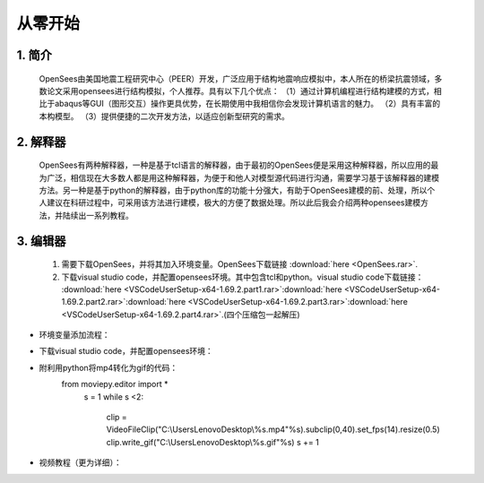 从零开始
===============
1. 简介
---------------------
    OpenSees由美国地震工程研究中心（PEER）开发，广泛应用于结构地震响应模拟中，本人所在的桥梁抗震领域，多数论文采用opensees进行结构模拟，个人推荐。具有以下几个优点：
    （1）通过计算机编程进行结构建模的方式，相比于abaqus等GUI（图形交互）操作更具优势，在长期使用中我相信你会发现计算机语言的魅力。
    （2）具有丰富的本构模型。
    （3）提供便捷的二次开发方法，以适应创新型研究的需求。
2. 解释器
--------------------
    OpenSees有两种解释器，一种是基于tcl语言的解释器，由于最初的OpenSees便是采用这种解释器，所以应用的最为广泛，相信现在大多数人都是用这种解释器，为便于和他人对模型源代码进行沟通，需要学习基于该解释器的建模方法。另一种是基于python的解释器，由于python库的功能十分强大，有助于OpenSees建模的前、处理，所以个人建议在科研过程中，可采用该方法进行建模，极大的方便了数据处理。所以此后我会介绍两种opensees建模方法，并陆续出一系列教程。
3. 编辑器
-------------------
  #. 需要下载OpenSees，并将其加入环境变量。OpenSees下载链接 :download:`here <OpenSees.rar>`.
  #. 下载visual studio code，并配置opensees环境。其中包含tcl和python。visual studio code下载链接： :download:`here <VSCodeUserSetup-x64-1.69.2.part1.rar>`:download:`here <VSCodeUserSetup-x64-1.69.2.part2.rar>`:download:`here <VSCodeUserSetup-x64-1.69.2.part3.rar>`:download:`here <VSCodeUserSetup-x64-1.69.2.part4.rar>`.(四个压缩包一起解压)
* 环境变量添加流程：
    .. image:: opensees路径.png
    .. image:: 添加系统变量.png
* 下载visual studio code，并配置opensees环境：
    .. image:: vscode准备.jpg
    .. image:: 使用方法.jpg  
* 附利用python将mp4转化为gif的代码：
    from moviepy.editor import *
      s = 1
      while s <2:
          clip = VideoFileClip("C:\\Users\Lenovo\Desktop\\%s.mp4"%s).subclip(0,40).set_fps(14).resize(0.5)
          clip.write_gif("C:\\Users\Lenovo\Desktop\\%s.gif"%s)
          s += 1
* 视频教程（更为详细）：

.. raw:: html

  <iframe src="//player.bilibili.com/player.html?aid=856743684&bvid=BV1bV4y1x76c&cid=794201756&page=1" scrolling="no" border="0" frameborder="no" framespacing="0" allowfullscreen="true"> </iframe>
